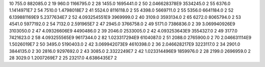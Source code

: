 10	755.0	882085.0	2
19	960.0	1166795.0	2
28	1455.0	1695441.0	2
50	2.046628378E9	3534245.0	2
55	6376.0	1.1414971E7	2
54	7510.0	1.4798018E7	2
41	5524.0	8116118.0	2
55	4398.0	5669711.0	2
55	5356.0	6641184.0	2
52	6.139881169E9	5.2377634E7	2
52	4.093254551E9	3969999.0	2
40	3109.0	3593134.0	2
65	6272.0	8065794.0	2
53	4541.0	5977192.0	2
54	7132.0	2.591965E7	2
47	2945.0	3766758.0	2
49	5171.0	7386836.0	2
39	3.069940926E9	3103050.0	2
47	4.09326606E9	4490486.0	2
39	2046.0	2533005.0	2
42	4.093253643E9	3554327.0	2
49	3177.0	7421623.0	2
58	4.093255565E9	9617344.0	2
82	1.023317294E9	6104087.0	2
51	2088.0	2765900.0	2
70	2.046631114E9	1.5026019E7	2
50	3495.0	5190403.0	2
42	3.069942073E9	4610398.0	2
36	2.046628217E9	3223117.0	2
34	2901.0	3844135.0	2
30	2816.0	9297692.0	2
43	3085.0	2.3322249E7	2
42	1.023314496E9	1859976.0	2
28	2199.0	2696959.0	2
28	3029.0	1.2007269E7	2
25	23217.0	4.6386435E7	2
